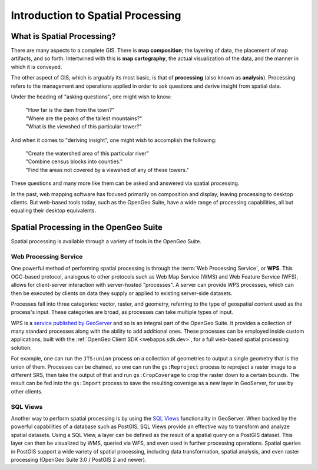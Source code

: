 .. _processing.intro:

Introduction to Spatial Processing
==================================

What is Spatial Processing?
---------------------------

There are many aspects to a complete GIS.  There is **map composition**; the layering of data, the placement of map artifacts, and so forth.  Intertwined with this is **map cartography**, the actual visualization of the data, and the manner in which it is conveyed.

The other aspect of GIS, which is arguably its most basic, is that of **processing** (also known as **analysis**).  Processing refers to the management and operations applied in order to ask questions and derive insight from spatial data.

Under the heading of "asking questions", one might wish to know:

 | "How far is the dam from the town?"
 | "Where are the peaks of the tallest mountains?"
 | "What is the viewshed of this particular tower?"

And when it comes to "deriving insight", one might wish to accomplish the following:

 | "Create the watershed area of this particular river"
 | "Combine census blocks into counties."
 | "Find the areas not covered by a viewshed of any of these towers."

These questions and many more like them can be asked and answered via spatial processing.

In the past, web mapping software has focused primarily on composition and display, leaving processing to desktop clients.  But web-based tools today, such as the OpenGeo Suite, have a wide range of processing capabilities, all but equaling their desktop equivalents.


Spatial Processing in the OpenGeo Suite
---------------------------------------

Spatial processing is available through a variety of tools in the OpenGeo Suite.

Web Processing Service
~~~~~~~~~~~~~~~~~~~~~~

One powerful method of performing spatial processing is through the :term:`Web Processing Service`, or **WPS**.  This OGC-based protocol, analogous to other protocols such as Web Map Service (WMS) and Web Feature Service (WFS), allows for client-server interaction with server-hosted "processes".  A server can provide WPS processes, which can then be executed by clients on data they supply or applied to existing server-side datasets.

Processes fall into three categories:  vector, raster, and geometry, referring to the type of geospatial content used as the process's input. These categories are broad, as processes can take multiple types of input.

WPS is a `service published by GeoServer <../geoserver/extensions/wps/>`_ and so is an integral part of the OpenGeo Suite.  It provides a collection of many standard processes along with the ability to add additional ones.  These processes can be employed inside custom applications, built with the :ref:`OpenGeo Client SDK <webapps.sdk.dev>`, for a full web-based spatial processing solution.

For example, one can run the ``JTS:union`` process on a collection of geometries to output a single geometry that is the union of them.  Processes can be chained, so one can run the ``gs:Reproject`` process to reproject a raster image to a different SRS, then take the output of that and run ``gs:CropCoverage`` to crop the raster down to a certain bounds.  The result can be fed into the ``gs:Import`` process to save the resulting coverage as a new layer in GeoServer, for use by other clients.

SQL Views
~~~~~~~~~

Another way to perform spatial processing is by using the `SQL Views <../geoserver/data/database/sqlview.html>`_ functionality in GeoServer.  When backed by the powerful capabilities of a database such as PostGIS, SQL Views provide an effective way to transform and analyze spatial datasets.  Using a SQL View, a layer can be defined as the result of a spatial query on a PostGIS dataset.  This layer can then be visualized by WMS, queried via WFS, and even used in further processing operations.  Spatial queries in PostGIS support a wide variety of spatial processing, including data transformation, spatial analysis, and even raster processing (OpenGeo Suite 3.0 / PostGIS 2 and newer).


.. Commented out until GeoScript is included.

.. GeoScript
.. ~~~~~~~~~
..
.. As an additional option, administrators can utilize basic processing functionality through GeoScript, a tool that adds spatial capabilities to scripting languages such as JavaScript and Python.  GeoScript facilitates a connection between these languages and the Java Virtual Machine where GeoServer runs, eliminating the need for coding processes directly in Java.
